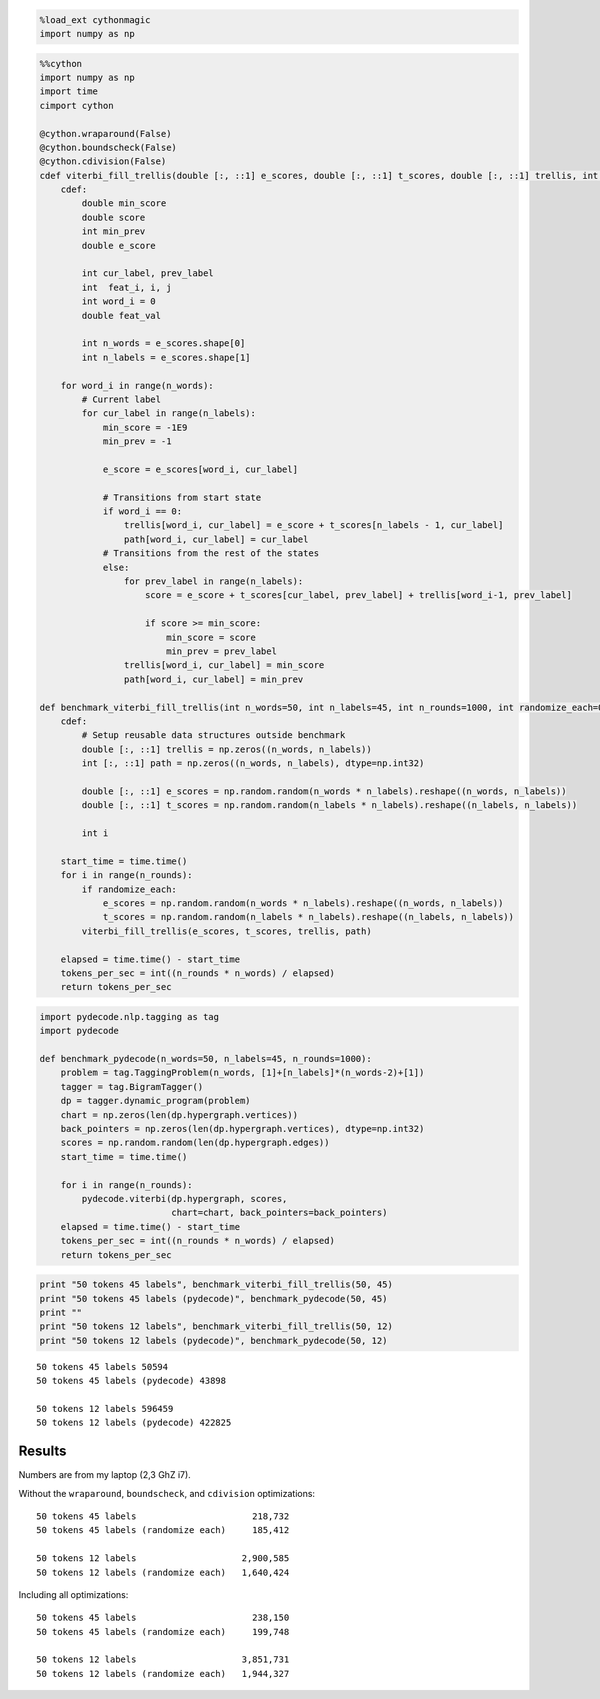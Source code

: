 
.. code:: python

    %load_ext cythonmagic
    import numpy as np
.. code:: python

    %%cython
    import numpy as np
    import time
    cimport cython
    
    @cython.wraparound(False)
    @cython.boundscheck(False) 
    @cython.cdivision(False)
    cdef viterbi_fill_trellis(double [:, ::1] e_scores, double [:, ::1] t_scores, double [:, ::1] trellis, int [:, ::1] path):
        cdef:
            double min_score
            double score
            int min_prev
            double e_score
    
            int cur_label, prev_label
            int  feat_i, i, j
            int word_i = 0
            double feat_val
    
            int n_words = e_scores.shape[0]
            int n_labels = e_scores.shape[1]
    
        for word_i in range(n_words):
            # Current label
            for cur_label in range(n_labels):
                min_score = -1E9
                min_prev = -1
    
                e_score = e_scores[word_i, cur_label]
    
                # Transitions from start state
                if word_i == 0:
                    trellis[word_i, cur_label] = e_score + t_scores[n_labels - 1, cur_label]
                    path[word_i, cur_label] = cur_label
                # Transitions from the rest of the states
                else:
                    for prev_label in range(n_labels):
                        score = e_score + t_scores[cur_label, prev_label] + trellis[word_i-1, prev_label]
    
                        if score >= min_score:
                            min_score = score
                            min_prev = prev_label
                    trellis[word_i, cur_label] = min_score
                    path[word_i, cur_label] = min_prev
    
    def benchmark_viterbi_fill_trellis(int n_words=50, int n_labels=45, int n_rounds=1000, int randomize_each=0):
        cdef:
            # Setup reusable data structures outside benchmark
            double [:, ::1] trellis = np.zeros((n_words, n_labels))
            int [:, ::1] path = np.zeros((n_words, n_labels), dtype=np.int32)
    
            double [:, ::1] e_scores = np.random.random(n_words * n_labels).reshape((n_words, n_labels))
            double [:, ::1] t_scores = np.random.random(n_labels * n_labels).reshape((n_labels, n_labels))
    
            int i
    
        start_time = time.time()
        for i in range(n_rounds):
            if randomize_each:
                e_scores = np.random.random(n_words * n_labels).reshape((n_words, n_labels))
                t_scores = np.random.random(n_labels * n_labels).reshape((n_labels, n_labels))
            viterbi_fill_trellis(e_scores, t_scores, trellis, path)
            
        elapsed = time.time() - start_time
        tokens_per_sec = int((n_rounds * n_words) / elapsed)
        return tokens_per_sec
    
    

.. code:: python

    import pydecode.nlp.tagging as tag
    import pydecode
    
    def benchmark_pydecode(n_words=50, n_labels=45, n_rounds=1000):
        problem = tag.TaggingProblem(n_words, [1]+[n_labels]*(n_words-2)+[1])
        tagger = tag.BigramTagger()
        dp = tagger.dynamic_program(problem)
        chart = np.zeros(len(dp.hypergraph.vertices))
        back_pointers = np.zeros(len(dp.hypergraph.vertices), dtype=np.int32)
        scores = np.random.random(len(dp.hypergraph.edges))
        start_time = time.time()
    
        for i in range(n_rounds):
            pydecode.viterbi(dp.hypergraph, scores,
                             chart=chart, back_pointers=back_pointers)
        elapsed = time.time() - start_time
        tokens_per_sec = int((n_rounds * n_words) / elapsed)
        return tokens_per_sec
    

.. code:: python

    print "50 tokens 45 labels", benchmark_viterbi_fill_trellis(50, 45)
    print "50 tokens 45 labels (pydecode)", benchmark_pydecode(50, 45)
    print ""
    print "50 tokens 12 labels", benchmark_viterbi_fill_trellis(50, 12)
    print "50 tokens 12 labels (pydecode)", benchmark_pydecode(50, 12)

.. parsed-literal::

    50 tokens 45 labels 50594
    50 tokens 45 labels (pydecode) 43898
    
    50 tokens 12 labels 596459
    50 tokens 12 labels (pydecode) 422825


Results
-------

Numbers are from my laptop (2,3 GhZ i7).

Without the ``wraparound``, ``boundscheck``, and ``cdivision``
optimizations:

::

    50 tokens 45 labels                      218,732
    50 tokens 45 labels (randomize each)     185,412

    50 tokens 12 labels                    2,900,585
    50 tokens 12 labels (randomize each)   1,640,424

Including all optimizations:

::

    50 tokens 45 labels                      238,150
    50 tokens 45 labels (randomize each)     199,748

    50 tokens 12 labels                    3,851,731
    50 tokens 12 labels (randomize each)   1,944,327


.. code:: python

    